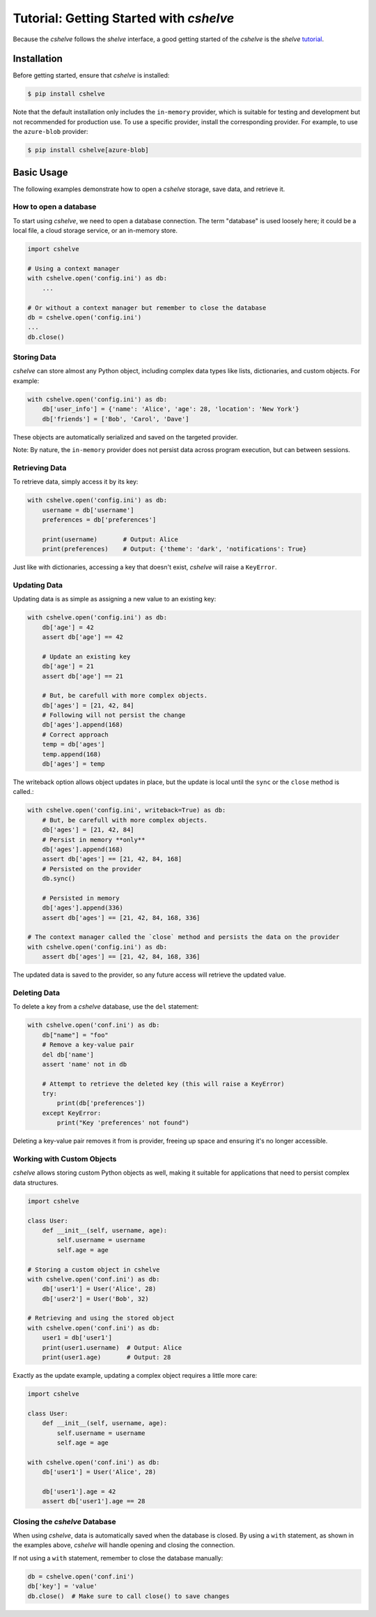 Tutorial: Getting Started with *cshelve*
========================================

Because the *cshelve* follows the *shelve* interface, a good getting started of the *cshelve* is the *shelve* `tutorial <https://docs.python.org/3/library/shelve.html>`_.

Installation
############

Before getting started, ensure that *cshelve* is installed:

.. code-block:: console

    $ pip install cshelve

Note that the default installation only includes the ``in-memory`` provider, which is suitable for testing and development but not recommended for production use. To use a specific provider, install the corresponding provider. For example, to use the ``azure-blob`` provider:

.. code-block:: console

    $ pip install cshelve[azure-blob]


Basic Usage
###########

The following examples demonstrate how to open a *cshelve* storage, save data, and retrieve it.

How to open a database
++++++++++++++++++++++

To start using *cshelve*, we need to open a database connection. The term "database" is used loosely here; it could be a local file, a cloud storage service, or an in-memory store.

.. code-block:: python

    import cshelve

    # Using a context manager
    with cshelve.open('config.ini') as db:
        ...

    # Or without a context manager but remember to close the database
    db = cshelve.open('config.ini')
    ...
    db.close()

Storing Data
++++++++++++

*cshelve* can store almost any Python object, including complex data types like lists, dictionaries, and custom objects. For example:

.. code-block:: python

    with cshelve.open('config.ini') as db:
        db['user_info'] = {'name': 'Alice', 'age': 28, 'location': 'New York'}
        db['friends'] = ['Bob', 'Carol', 'Dave']


These objects are automatically serialized and saved on the targeted provider.

Note: By nature, the ``in-memory`` provider does not persist data across program execution, but can between sessions.

Retrieving Data
+++++++++++++++

To retrieve data, simply access it by its key:

.. code-block:: python

    with cshelve.open('config.ini') as db:
        username = db['username']
        preferences = db['preferences']

        print(username)       # Output: Alice
        print(preferences)    # Output: {'theme': 'dark', 'notifications': True}

Just like with dictionaries, accessing a key that doesn't exist, *cshelve* will raise a ``KeyError``.

Updating Data
+++++++++++++

Updating data is as simple as assigning a new value to an existing key:

.. code-block:: python

    with cshelve.open('config.ini') as db:
        db['age'] = 42
        assert db['age'] == 42

        # Update an existing key
        db['age'] = 21
        assert db['age'] == 21

        # But, be carefull with more complex objects.
        db['ages'] = [21, 42, 84]
        # Following will not persist the change
        db['ages'].append(168)
        # Correct approach
        temp = db['ages']
        temp.append(168)
        db['ages'] = temp


The writeback option allows object updates in place, but the update is local until the ``sync`` or the ``close`` method is called.:

.. code-block:: python

    with cshelve.open('config.ini', writeback=True) as db:
        # But, be carefull with more complex objects.
        db['ages'] = [21, 42, 84]
        # Persist in memory **only**
        db['ages'].append(168)
        assert db['ages'] == [21, 42, 84, 168]
        # Persisted on the provider
        db.sync()

        # Persisted in memory
        db['ages'].append(336)
        assert db['ages'] == [21, 42, 84, 168, 336]

    # The context manager called the `close` method and persists the data on the provider
    with cshelve.open('config.ini') as db:
        assert db['ages'] == [21, 42, 84, 168, 336]

The updated data is saved to the provider, so any future access will retrieve the updated value.

Deleting Data
+++++++++++++

To delete a key from a *cshelve* database, use the ``del`` statement:

.. code-block:: python

    with cshelve.open('conf.ini') as db:
        db["name"] = "foo"
        # Remove a key-value pair
        del db['name']
        assert 'name' not in db

        # Attempt to retrieve the deleted key (this will raise a KeyError)
        try:
            print(db['preferences'])
        except KeyError:
            print("Key 'preferences' not found")


Deleting a key-value pair removes it from is provider, freeing up space and ensuring it's no longer accessible.

Working with Custom Objects
+++++++++++++++++++++++++++

*cshelve* allows storing custom Python objects as well, making it suitable for applications that need to persist complex data structures.

.. code-block:: python

    import cshelve

    class User:
        def __init__(self, username, age):
            self.username = username
            self.age = age

    # Storing a custom object in cshelve
    with cshelve.open('conf.ini') as db:
        db['user1'] = User('Alice', 28)
        db['user2'] = User('Bob', 32)

    # Retrieving and using the stored object
    with cshelve.open('conf.ini') as db:
        user1 = db['user1']
        print(user1.username)  # Output: Alice
        print(user1.age)       # Output: 28

Exactly as the update example, updating a complex object requires a little more care:

.. code-block:: python

    import cshelve

    class User:
        def __init__(self, username, age):
            self.username = username
            self.age = age

    with cshelve.open('conf.ini') as db:
        db['user1'] = User('Alice', 28)

        db['user1'].age = 42
        assert db['user1'].age == 28


Closing the *cshelve* Database
++++++++++++++++++++++++++++++

When using *cshelve*, data is automatically saved when the database is closed. By using a ``with`` statement, as shown in the examples above, *cshelve* will handle opening and closing the connection.

If not using a ``with`` statement, remember to close the database manually:

.. code-block:: python

    db = cshelve.open('conf.ini')
    db['key'] = 'value'
    db.close()  # Make sure to call close() to save changes
